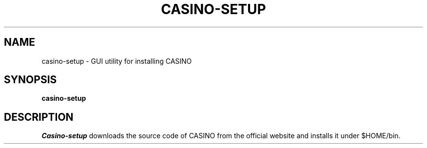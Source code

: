 .\"                                      Hey, EMACS: -*- nroff -*-
.\" (C) Copyright 2020 Synge Todo <wistaria@phys.s.u-tokyo.ac.jp>,
.\"
.\" First parameter, NAME, should be all caps
.\" Second parameter, SECTION, should be 1-8, maybe w/ subsection
.\" other parameters are allowed: see man(7), man(1)
.TH CASINO-SETUP 1 "August 21, 2015"
.\" Please adjust this date whenever revising the manpage.
.\"
.\" Some roff macros, for reference:
.\" .nh        disable hyphenation
.\" .hy        enable hyphenation
.\" .ad l      left justify
.\" .ad b      justify to both left and right margins
.\" .nf        disable filling
.\" .fi        enable filling
.\" .br        insert line break
.\" .sp <n>    insert n+1 empty lines
.\" for manpage-specific macros, see man(7)
.SH NAME
casino-setup \- GUI utility for installing CASINO
.SH SYNOPSIS
.B casino-setup
.SH DESCRIPTION
.I Casino-setup
downloads the source code of CASINO from the official
website and installs it under $HOME/bin.
